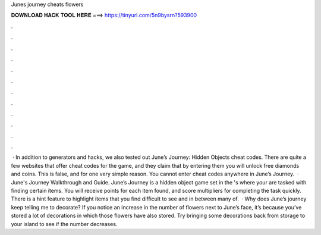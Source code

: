 Junes journey cheats flowers

𝐃𝐎𝐖𝐍𝐋𝐎𝐀𝐃 𝐇𝐀𝐂𝐊 𝐓𝐎𝐎𝐋 𝐇𝐄𝐑𝐄 ===> https://tinyurl.com/5n9bysrn?593900

.

.

.

.

.

.

.

.

.

.

.

.

 · In addition to generators and hacks, we also tested out June’s Journey: Hidden Objects cheat codes. There are quite a few websites that offer cheat codes for the game, and they claim that by entering them you will unlock free diamonds and coins. This is false, and for one very simple reason. You cannot enter cheat codes anywhere in June’s Journey.  · June's Journey Walkthrough and Guide. June’s Journey is a hidden object game set in the 's where your are tasked with finding certain items. You will receive points for each item found, and score multipliers for completing the task quickly. There is a hint feature to highlight items that you find difficult to see and in between many of.  · Why does June’s journey keep telling me to decorate? If you notice an increase in the number of flowers next to June’s face, it’s because you’ve stored a lot of decorations in which those flowers have also stored. Try bringing some decorations back from storage to your island to see if the number decreases.